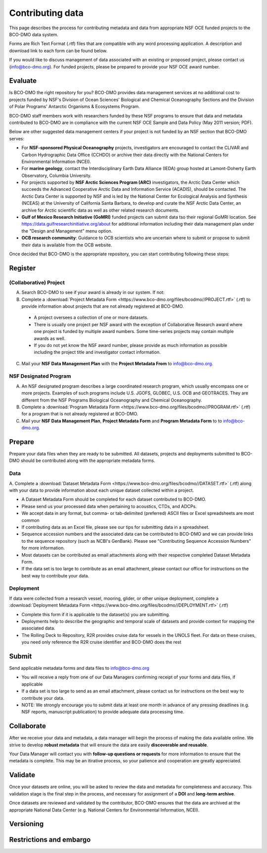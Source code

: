 Contributing data
===================
This page describes the process for contributing metadata
and data from appropriate NSF OCE funded projects to the BCO-DMO data system.

Forms are Rich Text Format (.rtf) files that are compatible with any word processing application.
A description and download link to each form can be found below.

If you would like to discuss management of data associated with an existing or
proposed project, please contact us (info@bco-dmo.org). For funded projects, please
be prepared to provide your NSF OCE award number.


Evaluate
~~~~~~~~~
Is BCO-DMO the right repository for you? BCO-DMO provides data management services at no additional cost to projects funded
by NSF's Division of Ocean Sciences' Biological and Chemical Oceanography Sections and the
Division of Polar Programs' Antarctic Organisms & Ecosystems Program.

BCO-DMO staff members work with researchers funded by these NSF programs to ensure that data and
metadata contributed to BCO-DMO are in compliance with the current NSF OCE Sample and Data Policy
(May 2011 version; PDF).

Below are other suggested data management centers if your project is not funded by an NSF section that
BCO-DMO serves:

* For **NSF-sponsored Physical Oceanography** projects, investigators are encouraged to contact
  the CLIVAR and Carbon Hydrographic Data Office (CCHDO) or archive their data directly
  with the National Centers for Environmental Information (NCEI).
* For **marine geology**, contact the Interdisciplinary Earth Data Alliance (IEDA) group
  hosted at Lamont-Doherty Earth Observatory, Columbia University.
* For projects supported by **NSF Arctic Sciences Program (ARC)** investigators,
  the Arctic Data Center which succeeds the Advanced Cooperative Arctic Data and Information Service (ACADIS),
  should be contacted. The Arctic Data Center is supported by NSF and is led by the
  National Center for Ecological Analysis and Synthesis (NCEAS) at the University of California Santa Barbara,
  to develop and curate the NSF Arctic Data Center, an archive for Arctic scientific data as well as other related
  research documents.
* **Gulf of Mexico Research Initiative (GoMRI)** funded projects can submit data tso their regional GoMRI location.
  See https://data.gulfresearchinitiative.org/about for additional information including their data
  management plan under the "Design and Management" menu option.
* **OCB research community**: Guidance to OCB scientists who are uncertain where to submit or propose to
  submit their data is available from the OCB website.

Once decided that BCO-DMO is the appropriate repository, you can start contributing following these steps:

.. image:: nstatic/pic_steps_contribute.PNG
   :width: 400px
   :height: 225px
   :scale: 100 %
   :alt: This is text
   :align: center

Register
~~~~~~~~~
(Collaborative) Project
+++++++++++++++++++++++++
A. Search BCO-DMO to see if your award is already in our system. If not:

B. Complete a :download:`Project Metadata Form <https://www.bco-dmo.org/files/bcodmo//PROJECT.rtf>` (.rtf) to provide information about
   projects that are not already registered at BCO-DMO.

  * A project oversees a collection of one or more datasets.
  * There is usually one project per NSF award with the exception of Collaborative Research award
    where one project is funded by multiple award numbers. Some time-series projects may contain
    multiple awards as well.
  * If you do not yet know the NSF award number, please provide as much information as possible
    including the project title and investigator contact information.

C. Mail your **NSF Data Management Plan** with the **Project Metadata From** to info@bco-dmo.org.

NSF Designated Program
+++++++++++++++++++++++
A. An NSF designated program describes a large coordinated research program, which usually
   encompass one or more projects. Examples of such programs include U.S. JGOFS, GLOBEC, U.S. OCB and GEOTRACES.
   They are different from the NSF Programs Biological Oceanography and Chemical Oceanography.

B. Complete a :download:`Program Metadata Form <https://www.bco-dmo.org/files/bcodmo//PROGRAM.rtf>` (.rtf) for a program that is not already registered at BCO-DMO.

C. Mail your **NSF Data Management Plan**, **Project Metadata Form** and **Program Metadata Form** to
   to info@bco-dmo.org.



Prepare
~~~~~~~~
Prepare your data files when they are ready to be submitted. All datasets, projects and deployments submitted
to BCO-DMO should be contributed along with the appropriate metadata forms.

Data
+++++++++
A. Complete a :download:`Dataset Metadata Form <https://www.bco-dmo.org/files/bcodmo//DATASET.rtf>` (.rtf) along with your data to provide information about each unique
dataset collected within a project.

* A Dataset Metadata Form should be completed for each dataset contributed to BCO-DMO.
* Please send us your processed data when pertaining to acoustics, CTDs, and ADCPs.
* We accept data in any format, but comma- or tab-delimited (preferred) ASCII files or Excel spreadsheets are most common
* If contributing data as an Excel file, please see our tips for submitting data in a spreadsheet.
* Sequence accession numbers and the associated data can be contributed to BCO-DMO and we can provide links to the sequence repository (such as NCBI's GenBank). Please see "Contributing Sequence Accession Numbers" for more information.
* Most datasets can be contributed as email attachments along with their respective completed Dataset Metadata Form.
* If the data set is too large to contribute as an email attachment, please contact our office for instructions on the best way to contribute your data.


Deployment
+++++++++++
If data were collected from a research vessel, mooring, glider, or other unique deployment,
complete a :download:`Deployment Metadata Form <https://www.bco-dmo.org/files/bcodmo//DEPLOYMENT.rtf>` (.rtf)

* Complete this form if it is applicable to the dataset(s) you are submitting.
* Deployments help to describe the geographic and temporal scale of datasets and provide
  context for mapping the associated data.
* The Rolling Deck to Repository, R2R provides cruise data for vessels in the UNOLS fleet.
  For data on these cruises, you need only reference the R2R cruise identifier and BCO-DMO
  does the rest



Submit
~~~~~~~
Send applicable metadata forms and data files to info@bco-dmo.org

* You will receive a reply from one of our Data Managers confirming receipt of
  your forms and data files, if applicable
* If a data set is too large to send as an email attachment, please contact us for
  instructions on the best way to contribute your data.
* NOTE: We strongly encourage you to submit data at  least one month in advance of
  any pressing deadlines (e.g. NSF reports, manuscript publication) to provide adequate
  data processing time.


Collaborate
~~~~~~~~~~~~~
After we receive your data and metadata, a data manager will begin the process of
making the data available online. We strive to develop **robust metadata** that will
ensure the data are easily **discoverable and reusable**.

Your Data Manager will contact you with **follow-up questions or requests** for
more information to ensure that the metadata is complete. This may be an itirative process,
so your patience and cooperation are greatly appreciated.


Validate
~~~~~~~~~
Once your datasets are online, you will be asked to review the data and metadata
for completeness and accuracy. This validation stage is the final step in the process,
and necessary for assignment of a **DOI** and **long-term archive**.

Once datasets are reviewed and validated by the contributor, BCO-DMO ensures that the data are archived
at the appropriate National Data Center (e.g. National Centers for Environmental Information, NCEI).

Versioning
~~~~~~~~~~~

Restrictions and embargo
~~~~~~~~~~~~~~~~~~~~~~~~

